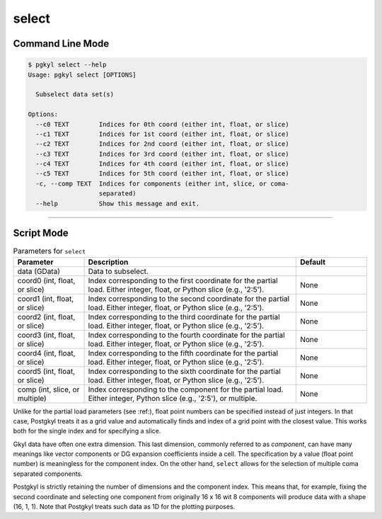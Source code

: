 .. _pg_cmd-select:

select
------

Command Line Mode
^^^^^^^^^^^^^^^^^

.. code-block:: bash

   $ pgkyl select --help
   Usage: pgkyl select [OPTIONS]

     Subselect data set(s)

   Options:
     --c0 TEXT        Indices for 0th coord (either int, float, or slice)
     --c1 TEXT        Indices for 1st coord (either int, float, or slice)
     --c2 TEXT        Indices for 2nd coord (either int, float, or slice)
     --c3 TEXT        Indices for 3rd coord (either int, float, or slice)
     --c4 TEXT        Indices for 4th coord (either int, float, or slice)
     --c5 TEXT        Indices for 5th coord (either int, float, or slice)
     -c, --comp TEXT  Indices for components (either int, slice, or coma-
                      separated)
     --help           Show this message and exit.


-------

Script Mode
^^^^^^^^^^^

.. list-table:: Parameters for ``select``
   :widths: 20, 60, 20
   :header-rows: 1

   * - Parameter
     - Description
     - Default
   * - data (GData)
     - Data to subselect.
     - 
   * - coord0 (int, float, or slice)
     - Index corresponding to the first coordinate for the partial
       load. Either integer, float, or Python slice (e.g., '2:5').
     - None
   * - coord1 (int, float, or slice)
     - Index corresponding to the second coordinate for the partial
       load. Either integer, float, or Python slice (e.g., '2:5').
     - None
   * - coord2 (int, float, or slice)
     - Index corresponding to the third coordinate for the partial
       load. Either integer, float, or Python slice (e.g., '2:5').
     - None
   * - coord3 (int, float, or slice)
     - Index corresponding to the fourth coordinate for the partial
       load. Either integer, float, or Python slice (e.g., '2:5').
     - None
   * - coord4 (int, float, or slice)
     - Index corresponding to the fifth coordinate for the partial
       load. Either integer, float, or Python slice (e.g., '2:5').
     - None
   * - coord5 (int, float, or slice)
     - Index corresponding to the sixth coordinate for the partial
       load. Either integer, float, or Python slice (e.g., '2:5').
     - None
   * - comp (int, slice, or multiple)
     - Index corresponding to the component for the partial
       load. Either integer, Python slice (e.g., '2:5'), or
       multiple.
     - None

Unlike for the partial load parameters (see :ref:), float point numbers can be
specified instead of just integers.  In that case, Postgkyl treats
it as a grid value and automatically finds and index of a grid point
with the closest value.  This works both for the single index and for
specifying a slice.

Gkyl data have often one extra dimension.  This last dimension,
commonly referred to as *component*, can have many meanings like
vector components or DG expansion coefficients inside a cell. The
specification by a value (float point number) is meaningless for the
component index.  On the other hand, ``select`` allows for the
selection of multiple coma separated components.

Postgkyl is strictly retaining the number of dimensions and the
component index. This means that, for example, fixing the second
coordinate and selecting one component from originally 16 x 16 wit 8
components will produce data with a shape (16, 1, 1).  Note that
Postgkyl treats such data as 1D for the plotting purposes.
